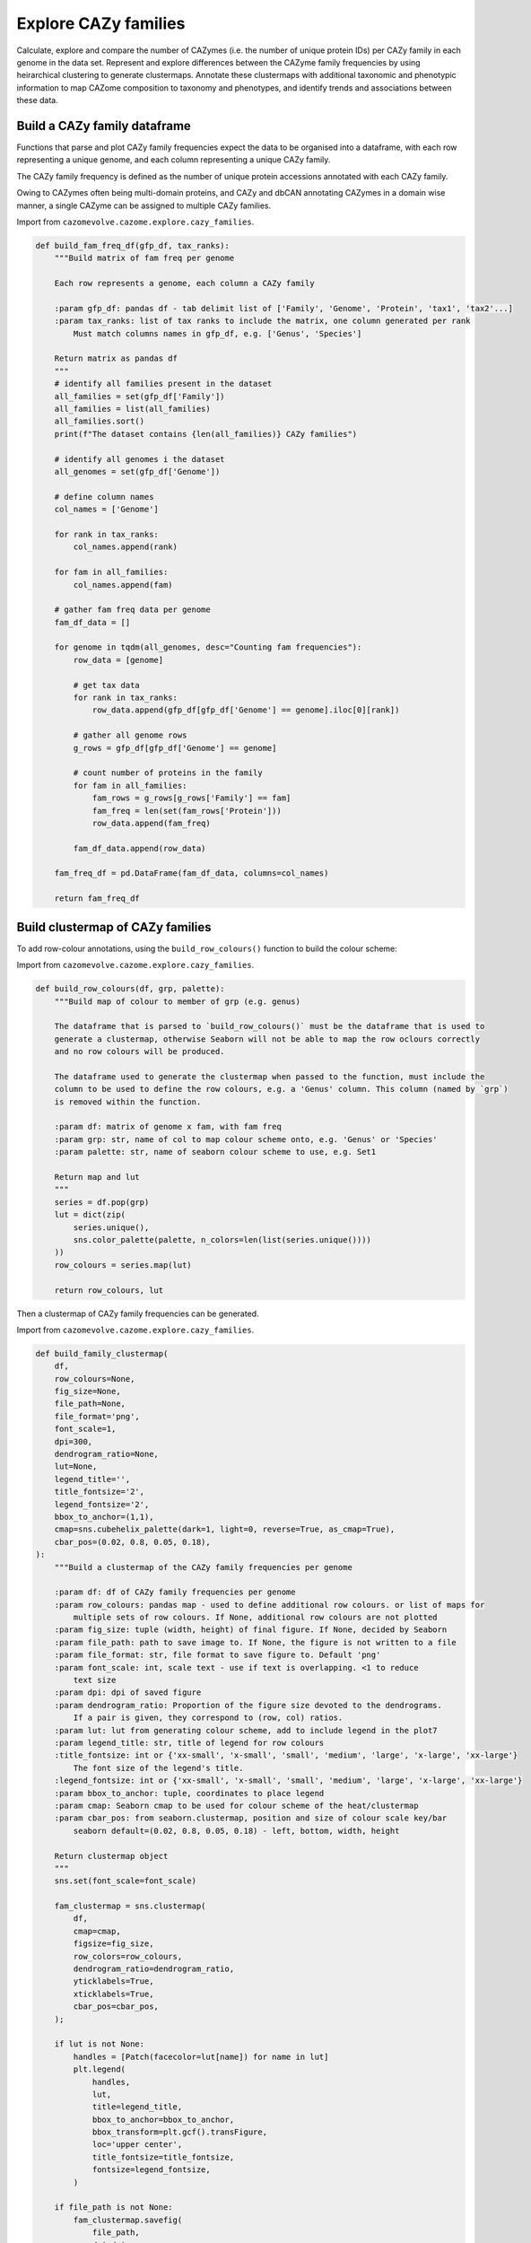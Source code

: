 Explore CAZy families
---------------------

Calculate, explore and compare the number of CAZymes (i.e. the number of unique protein IDs) per CAZy family 
in each genome in the data set. Represent and explore differences between the CAZyme family frequencies 
by using heirarchical clustering to generate clustermaps. Annotate these clustermaps with additional taxonomic 
and phenotypic information to map CAZome composition to taxonomy and phenotypes, and identify trends and associations 
between these data.

Build a CAZy family dataframe
^^^^^^^^^^^^^^^^^^^^^^^^^^^^^

Functions that parse and plot CAZy family frequencies expect the data to be organised into a dataframe, 
with each row representing a unique genome, and each column representing a unique CAZy family.

The CAZy family frequency is defined as the number of unique protein accessions annotated with each CAZy family.

Owing to CAZymes often being multi-domain proteins, and CAZy and dbCAN annotating CAZymes in a domain wise manner, 
a single CAZyme can be assigned to multiple CAZy families.

Import from ``cazomevolve.cazome.explore.cazy_families``.

.. code-block:: python

    def build_fam_freq_df(gfp_df, tax_ranks):
        """Build matrix of fam freq per genome
        
        Each row represents a genome, each column a CAZy family
        
        :param gfp_df: pandas df - tab delimit list of ['Family', 'Genome', 'Protein', 'tax1', 'tax2'...]
        :param tax_ranks: list of tax ranks to include the matrix, one column generated per rank
            Must match columns names in gfp_df, e.g. ['Genus', 'Species']
        
        Return matrix as pandas df
        """
        # identify all families present in the dataset
        all_families = set(gfp_df['Family'])
        all_families = list(all_families)
        all_families.sort()
        print(f"The dataset contains {len(all_families)} CAZy families")
        
        # identify all genomes i the dataset
        all_genomes = set(gfp_df['Genome'])
        
        # define column names
        col_names = ['Genome']
        
        for rank in tax_ranks:
            col_names.append(rank)
            
        for fam in all_families:
            col_names.append(fam)
            
        # gather fam freq data per genome
        fam_df_data = []

        for genome in tqdm(all_genomes, desc="Counting fam frequencies"):
            row_data = [genome]

            # get tax data
            for rank in tax_ranks:
                row_data.append(gfp_df[gfp_df['Genome'] == genome].iloc[0][rank])

            # gather all genome rows
            g_rows = gfp_df[gfp_df['Genome'] == genome]

            # count number of proteins in the family
            for fam in all_families:
                fam_rows = g_rows[g_rows['Family'] == fam]
                fam_freq = len(set(fam_rows['Protein']))
                row_data.append(fam_freq)

            fam_df_data.append(row_data)

        fam_freq_df = pd.DataFrame(fam_df_data, columns=col_names)
        
        return fam_freq_df

Build clustermap of CAZy families
^^^^^^^^^^^^^^^^^^^^^^^^^^^^^^^^^

To add row-colour annotations, using the ``build_row_colours()`` function to build the colour scheme:

Import from ``cazomevolve.cazome.explore.cazy_families``.

.. code-block:: python

    def build_row_colours(df, grp, palette):
        """Build map of colour to member of grp (e.g. genus)

        The dataframe that is parsed to `build_row_colours()` must be the dataframe that is used to 
        generate a clustermap, otherwise Seaborn will not be able to map the row oclours correctly 
        and no row colours will be produced.

        The dataframe used to generate the clustermap when passed to the function, must include the 
        column to be used to define the row colours, e.g. a 'Genus' column. This column (named by `grp`)
        is removed within the function.
        
        :param df: matrix of genome x fam, with fam freq
        :param grp: str, name of col to map colour scheme onto, e.g. 'Genus' or 'Species'
        :param palette: str, name of seaborn colour scheme to use, e.g. Set1
        
        Return map and lut
        """
        series = df.pop(grp)
        lut = dict(zip(
            series.unique(),
            sns.color_palette(palette, n_colors=len(list(series.unique())))
        ))
        row_colours = series.map(lut)
        
        return row_colours, lut

Then a clustermap of CAZy family frequencies can be generated.

Import from ``cazomevolve.cazome.explore.cazy_families``.

.. code-block:: python

    def build_family_clustermap(
        df,
        row_colours=None,
        fig_size=None,
        file_path=None,
        file_format='png',
        font_scale=1,
        dpi=300,
        dendrogram_ratio=None,
        lut=None,
        legend_title='',
        title_fontsize='2',
        legend_fontsize='2',
        bbox_to_anchor=(1,1),
        cmap=sns.cubehelix_palette(dark=1, light=0, reverse=True, as_cmap=True),
        cbar_pos=(0.02, 0.8, 0.05, 0.18),
    ):
        """Build a clustermap of the CAZy family frequencies per genome
        
        :param df: df of CAZy family frequencies per genome
        :param row_colours: pandas map - used to define additional row colours. or list of maps for 
            multiple sets of row colours. If None, additional row colours are not plotted
        :param fig_size: tuple (width, height) of final figure. If None, decided by Seaborn
        :param file_path: path to save image to. If None, the figure is not written to a file
        :param file_format: str, file format to save figure to. Default 'png'
        :param font_scale: int, scale text - use if text is overlapping. <1 to reduce 
            text size
        :param dpi: dpi of saved figure
        :param dendrogram_ratio: Proportion of the figure size devoted to the dendrograms.
            If a pair is given, they correspond to (row, col) ratios.
        :param lut: lut from generating colour scheme, add to include legend in the plot7
        :param legend_title: str, title of legend for row colours
        :title_fontsize: int or {'xx-small', 'x-small', 'small', 'medium', 'large', 'x-large', 'xx-large'}
            The font size of the legend's title.
        :legend_fontsize: int or {'xx-small', 'x-small', 'small', 'medium', 'large', 'x-large', 'xx-large'}
        :param bbox_to_anchor: tuple, coordinates to place legend
        :param cmap: Seaborn cmap to be used for colour scheme of the heat/clustermap
        :param cbar_pos: from seaborn.clustermap, position and size of colour scale key/bar
            seaborn default=(0.02, 0.8, 0.05, 0.18) - left, bottom, width, height
        
        Return clustermap object
        """
        sns.set(font_scale=font_scale)
        
        fam_clustermap = sns.clustermap(
            df,
            cmap=cmap,
            figsize=fig_size,
            row_colors=row_colours,
            dendrogram_ratio=dendrogram_ratio,
            yticklabels=True,
            xticklabels=True,
            cbar_pos=cbar_pos,
        );
        
        if lut is not None:
            handles = [Patch(facecolor=lut[name]) for name in lut]
            plt.legend(
                handles,
                lut,
                title=legend_title,
                bbox_to_anchor=bbox_to_anchor,
                bbox_transform=plt.gcf().transFigure,
                loc='upper center',
                title_fontsize=title_fontsize,
                fontsize=legend_fontsize,
            )
            
        if file_path is not None:
            fam_clustermap.savefig(
                file_path,
                dpi=dpi,
                bbox_inches='tight',
            )

        return fam_clustermap


    def build_family_clustermap_multi_legend(
        df,
        row_colours,
        luts,
        legend_titles,
        bbox_to_anchors,
        legend_cols=None,
        fig_size=None,
        file_path=None,
        file_format='png',
        font_scale=1,
        dpi=300,
        dendrogram_ratio=None,
        title_fontsize=2,
        legend_fontsize=2,
        cmap=sns.cubehelix_palette(dark=1, light=0, reverse=True, as_cmap=True),
        cbar_pos=(0.02, 0.8, 0.05, 0.18),
    ):
        """Build a clustermap of the CAZy family frequencies per genome
        
        :param df: df of CAZy family frequencies per genome
        :param row_colours: List of maps for multiple sets of row colours
        :param luts: list of luts, in same order as row_colours
        :param legend_titles: list of legend titles, in same order as luts and row_colours
        :param bbox_to_anchors: list of tuples, coordinates to place legends. One tuple per legend
        
        :param legend_cols: list of ints, number of cols to put in each legend. One int per legend
        :param fig_size: tuple (width, height) of final figure. If None, decided by Seaborn
        :param file_path: path to save image to. If None, the figure is not written to a file
        :param file_format: str, file format to save figure to. Default 'png'
        :param font_scale: int, scale text - use if text is overlapping. <1 to reduce 
            text size
        :param dpi: dpi of saved figure
        :param dendrogram_ratio: Proportion of the figure size devoted to the dendrograms.
            If a pair is given, they correspond to (row, col) ratios.
        :title_fontsize: int or {'xx-small', 'x-small', 'small', 'medium', 'large', 'x-large', 'xx-large'}
            The font size of the legend's title.
        :legend_fontsize: int or {'xx-small', 'x-small', 'small', 'medium', 'large', 'x-large', 'xx-large'}
        :param cmap: Seaborn cmap to be used for colour scheme of the heat/clustermap
        :param cbar_pos: from seaborn.clustermap, position and size of colour scale key/bar
            seaborn default=(0.02, 0.8, 0.05, 0.18) - left, bottom, width, height
        
        Return clustermap object
        """
        if legend_cols is None:
            legend_cols = [1] * len(luts)
        
        sns.set(font_scale=font_scale)
        
        fam_clustermap = sns.clustermap(
            df,
            cmap=cmap,
            figsize=fig_size,
            row_colors=row_colours,
            dendrogram_ratio=dendrogram_ratio,
            yticklabels=True,
            xticklabels=True,
            cbar_pos=cbar_pos,
        );

        for i in range(len(luts)):
            if i == 0:
                lut = luts[i]
                labels = set(lut.keys())
                title = legend_titles[i]
                bbox_to_anchor = bbox_to_anchors[i]
                ncols = legend_cols[i]
                
                for label in labels:
                    fam_clustermap.ax_row_dendrogram.bar(0, 0, color=lut[label], label=label, linewidth=0);
                l1 = fam_clustermap.ax_row_dendrogram.legend(
                    title=title,
                    loc="center",
                    ncol=ncols,
                    bbox_to_anchor=bbox_to_anchor,
                    bbox_transform=plt.gcf().transFigure,
                    title_fontsize=title_fontsize,
                    fontsize=legend_fontsize,
                )   
                
            else:
                lut = luts[i]
                labels = set(lut.keys())
                title = legend_titles[i]
                bbox_to_anchor = bbox_to_anchors[i]
                ncols = legend_cols[i]
                handles = [Patch(facecolor=lut[name]) for name in lut]
                plt.legend(
                    handles,
                    lut,
                    title=title,
                    bbox_to_anchor=bbox_to_anchor,
                    bbox_transform=plt.gcf().transFigure,
                    loc='center',
                    title_fontsize=title_fontsize,
                    fontsize=legend_fontsize,
                    ncol=ncols,
                )
            
        if file_path is not None:
            fam_clustermap.savefig(
                file_path,
                dpi=dpi,
                bbox_inches='tight',
            )

        return fam_clustermap

Group specific families
^^^^^^^^^^^^^^^^^^^^^^^

CAZy families found in only specific groups, e.g. genus or species, can be identified using ``cazomevolve``.

Import from ``cazomevolve.cazome.explore.cazy_families``.

.. code-block:: python

    def get_group_specific_fams(fam_freq_df, group_by, all_families):
        """Identify families that are present in only one group
        
        The taxonomic information needs to be contained in the row names, use index_df() from cazomevolve
        
        :param fam_freq_df: df, rows=genomes, cols=fam freqs and column containing data to group
            genomes by, e.g. a 'Genus' column
        :param group_by: str, name of column to group genomes by
        :param all_families: list of CAZy families to analyse
        
        Return dict {group: {only unique fams}} and dict {group: {all fams}}
        """
        # Identify the families present in each group
        group_fams = {}  # {group: {fams}}

        # identify all fams in each group
        for ri in tqdm(range(len(fam_freq_df)), desc=f"Identifying fams in each {group_by}"):
            group = fam_freq_df.iloc[ri][group_by]

            try:
                group_fams[group]
            except KeyError:
                group_fams[group] = set()

            for fam in all_families:
                if fam_freq_df.iloc[ri][fam] > 0:
                    group_fams[group].add(fam)

        # identify fams found in only one group
        unique_grp_fams = {}  # {grp: {fams}}
        for group in tqdm(group_fams, desc=f"Identifying {group_by} specific fams"):
            fams_in_grp = group_fams[group]
            other_groups = list(group_fams.keys())
            other_groups.remove(group)

            for fam in fams_in_grp:
                unique = True
                for grp in other_groups:
                    if fam in group_fams[grp]:
                        unique = False

                if unique:
                    try:
                        unique_grp_fams[group].add(fam)
                    except KeyError:
                        unique_grp_fams[group] = {fam}

        return unique_grp_fams, group_fams
